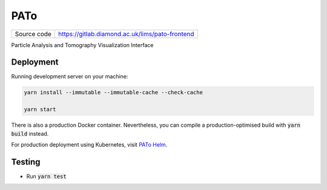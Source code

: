 PATo
===========================

|code_ci| |code_cov|

============== ==============================================================
Source code    https://gitlab.diamond.ac.uk/lims/pato-frontend
============== ==============================================================

Particle Analysis and Tomography Visualization Interface

==========
Deployment
==========

Running development server on your machine:

.. code-block:: bash

    yarn install --immutable --immutable-cache --check-cache

    yarn start

There is also a production Docker container. Nevertheless, you can compile a production-optimised build with :code:`yarn build` instead.

For production deployment using Kubernetes, visit `PATo Helm <https://gitlab.diamond.ac.uk/lims/pato-helm>`_.

============
Testing
============

- Run :code:`yarn test`

.. |code_ci| image:: https://gitlab.diamond.ac.uk/lims/pato-frontend/badges/master/pipeline.svg
    :alt: Code CI

.. |code_cov| image:: https://gitlab.diamond.ac.uk/lims/pato-frontend/badges/master/coverage.svg
    :alt: Code Coverage
..
    Anything below this line is used when viewing README.rst and will be replaced
    when included in index.rst
